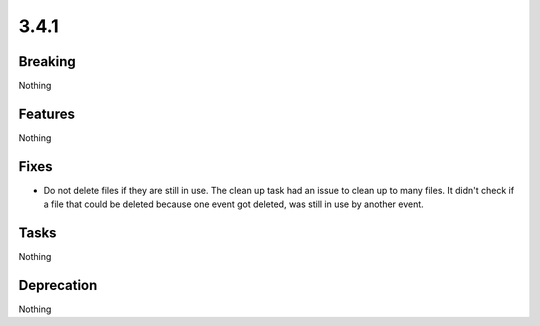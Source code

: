 3.4.1
=====

Breaking
--------

Nothing

Features
--------

Nothing

Fixes
-----

* Do not delete files if they are still in use.
  The clean up task had an issue to clean up to many files.
  It didn't check if a file that could be deleted because one event got deleted,
  was still in use by another event.

Tasks
-----

Nothing

Deprecation
-----------

Nothing
